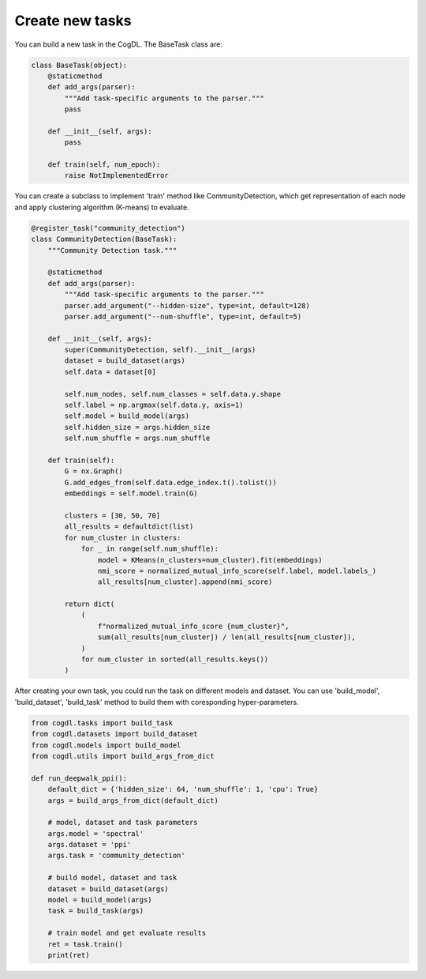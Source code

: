 Create new tasks
================

You can build a new task in the CogDL. The BaseTask class are: 

.. code-block:: python

    class BaseTask(object):
        @staticmethod
        def add_args(parser):
            """Add task-specific arguments to the parser."""
            pass

        def __init__(self, args):
            pass

        def train(self, num_epoch):
            raise NotImplementedError

You can create a subclass to implement 'train' method like CommunityDetection, which get representation of each node and apply clustering algorithm (K-means) to evaluate.

.. code-block:: python

    @register_task("community_detection")
    class CommunityDetection(BaseTask):
        """Community Detection task."""

        @staticmethod
        def add_args(parser):
            """Add task-specific arguments to the parser."""
            parser.add_argument("--hidden-size", type=int, default=128)
            parser.add_argument("--num-shuffle", type=int, default=5)

        def __init__(self, args):
            super(CommunityDetection, self).__init__(args)
            dataset = build_dataset(args)
            self.data = dataset[0]
  
            self.num_nodes, self.num_classes = self.data.y.shape
            self.label = np.argmax(self.data.y, axis=1)
            self.model = build_model(args)
            self.hidden_size = args.hidden_size
            self.num_shuffle = args.num_shuffle

        def train(self):
            G = nx.Graph()
            G.add_edges_from(self.data.edge_index.t().tolist())
            embeddings = self.model.train(G)

            clusters = [30, 50, 70]
            all_results = defaultdict(list)
            for num_cluster in clusters:
                for _ in range(self.num_shuffle):
                    model = KMeans(n_clusters=num_cluster).fit(embeddings)
                    nmi_score = normalized_mutual_info_score(self.label, model.labels_)
                    all_results[num_cluster].append(nmi_score)
                
            return dict(
                (
                    f"normalized_mutual_info_score {num_cluster}",
                    sum(all_results[num_cluster]) / len(all_results[num_cluster]),
                )
                for num_cluster in sorted(all_results.keys())
            )


After creating your own task, you could run the task on different models and dataset.
You can use 'build_model', 'build_dataset', 'build_task' method to build them with coresponding hyper-parameters.

.. code-block:: python

    from cogdl.tasks import build_task
    from cogdl.datasets import build_dataset
    from cogdl.models import build_model
    from cogdl.utils import build_args_from_dict

    def run_deepwalk_ppi():
        default_dict = {'hidden_size': 64, 'num_shuffle': 1, 'cpu': True}
        args = build_args_from_dict(default_dict)
        
        # model, dataset and task parameters
        args.model = 'spectral'
        args.dataset = 'ppi'
        args.task = 'community_detection'
        
        # build model, dataset and task
        dataset = build_dataset(args)
        model = build_model(args)
        task = build_task(args)
        
        # train model and get evaluate results
        ret = task.train()
        print(ret)
